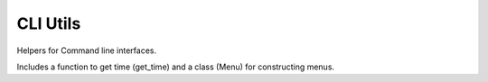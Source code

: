
CLI Utils
========================================

Helpers for Command line interfaces.

Includes a function to get time (get_time) and a class (Menu)
for constructing menus.

